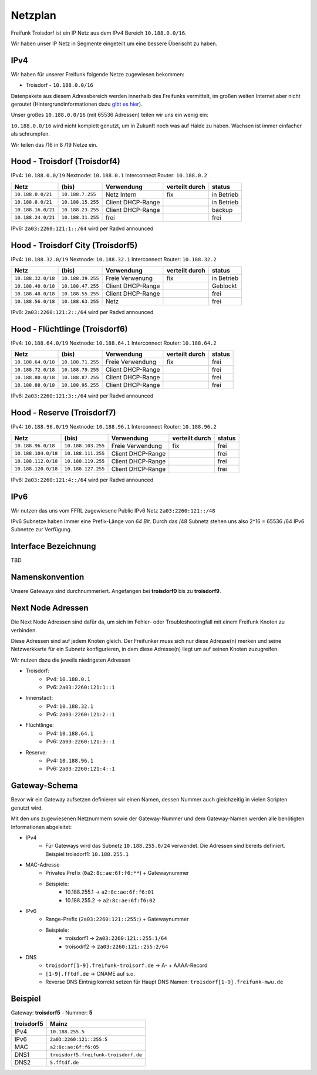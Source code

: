 .. _netzplan:

Netzplan
========

Freifunk Troisdorf ist ein IP Netz aus dem IPv4 Bereich ``10.188.0.0/16``.

Wir haben unser IP Netz in Segmente eingeteilt um eine bessere Überischt zu haben. 

IPv4
----

Wir haben für unserer Freifunk folgende Netze zugewiesen bekommen:

* Troisdorf - ``10.188.0.0/16``

Datenpakete aus diesem Adressbereich werden innerhalb des Freifunks vermittelt, im großen weiten Internet aber nicht geroutet (Hintergrundinformationen dazu `gibt es hier`_).

.. _gibt es hier: http://de.wikipedia.org/wiki/Private_IP-Adresse#Adressbereiche

Unser großes ``10.188.0.0/16`` (mit 65536 Adressen) teilen wir uns ein wenig ein:

``10.188.0.0/16`` wird nicht komplett genutzt, um in Zukunft noch was auf Halde zu haben. Wachsen ist immer einfacher als schrumpfen.

Wir teilen das /16 in 8 /19 Netze ein.

Hood - Troisdorf (Troisdorf4)
-----------------------------

IPv4: ``10.188.0.0/19``
Nextnode: ``10.188.0.1``
Interconnect Router: ``10.188.0.2``

=================== ================== ================= =============== ===========
Netz                (bis)              Verwendung        verteilt durch  status
=================== ================== ================= =============== ===========
``10.188.0.0/21``   ``10.188.7.255``   Netz Intern       fix             in Betrieb
``10.188.8.0/21``   ``10.188.15.255``  Client DHCP-Range                 in Betrieb
``10.188.16.0/21``  ``10.188.23.255``  Client DHCP-Range                 backup
``10.188.24.0/21``  ``10.188.31.255``  frei                              frei
=================== ================== ================= =============== ===========

IPv6: ``2a03:2260:121:1::/64`` wird per Radvd announced

Hood - Troisdorf City (Troisdorf5)
----------------------------------

IPv4: ``10.188.32.0/19``
Nextnode: ``10.188.32.1``
Interconnect Router: ``10.188.32.2``

=================== ================== ================= =============== ===========
Netz                (bis)              Verwendung        verteilt durch  status
=================== ================== ================= =============== ===========
``10.188.32.0/18``  ``10.188.39.255``  Freie Verwenung   fix             in Betrieb
``10.188.40.0/18``  ``10.188.47.255``  Client DHCP-Range                 Geblockt
``10.188.48.0/18``  ``10.188.55.255``  Client DHCP-Range                 frei
``10.188.56.0/18``  ``10.188.63.255``  Netz                              frei
=================== ================== ================= =============== ===========

IPv6: ``2a03:2260:121:2::/64`` wird per Radvd announced

Hood - Flüchtlinge (Troisdorf6)
-------------------------------

IPv4: ``10.188.64.0/19``
Nextnode: ``10.188.64.1``
Interconnect Router: ``10.188.64.2``

=================== ================== ================= =============== ===========
Netz                (bis)              Verwendung        verteilt durch  status
=================== ================== ================= =============== ===========
``10.188.64.0/18``  ``10.188.71.255``  Freie Verwendung  fix             frei
``10.188.72.0/18``  ``10.188.79.255``  Client DHCP-Range                 frei
``10.188.80.0/18``  ``10.188.87.255``  Client DHCP-Range                 frei
``10.188.88.0/18``  ``10.188.95.255``  Client DHCP-Range                 frei
=================== ================== ================= =============== ===========

IPv6: ``2a03:2260:121:3::/64`` wird per Radvd announced

Hood - Reserve (Troisdorf7)
---------------------------

IPv4: ``10.188.96.0/19``
Nextnode: ``10.188.96.1``
Interconnect Router: ``10.188.96.2``

=================== ================== ================= =============== ===========
Netz                (bis)              Verwendung        verteilt durch  status
=================== ================== ================= =============== ===========
``10.188.96.0/18``  ``10.188.103.255`` Freie Verwendung  fix             frei
``10.188.104.0/18`` ``10.188.111.255`` Client DHCP-Range                 frei
``10.188.112.0/18`` ``10.188.119.255`` Client DHCP-Range                 frei
``10.188.120.0/18`` ``10.188.127.255`` Client DHCP-Range                 frei
=================== ================== ================= =============== ===========

IPv6: ``2a03:2260:121:4::/64`` wird per Radvd announced

IPv6
----

Wir nutzen das uns vom FFRL zugewiesene Public IPv6 Netz ``2a03:2260:121::/48``

IPv6 Subnetze haben immer eine Prefix-Länge von *64 Bit*. Durch das /48 Subnetz stehen uns also 2^16 = 65536 /64 IPv6 Subnetze zur Verfügung.

.. _interface_bezeichnung:

Interface Bezeichnung
---------------------

TBD

Namenskonvention
----------------

Unsere Gateways sind durchnummeriert. Angefangen bei **troisdorf0** bis zu **troisdorf9**.

.. _next_node:

Next Node Adressen
------------------

Die Next Node Adressen sind dafür da, um sich im Fehler- oder Troubleshootingfall mit einem Freifunk Knoten zu verbinden.

Diese Adressen sind auf jedem Knoten gleich. Der Freifunker muss sich nur diese Adresse(n) merken und seine Netzwerkkarte für ein Subnetz konfigurieren, in dem diese Adresse(n) liegt um auf seinen Knoten zuzugreifen.

Wir nutzen dazu die jeweils niedrigsten Adressen

* Troisdorf:
    * IPv4: ``10.188.0.1``
    * IPv6: ``2a03:2260:121:1::1``

* Innenstadt:
    * IPv4: ``10.188.32.1``
    * IPv6: ``2a03:2260:121:2::1``

* Flüchtlinge:
    * IPv4: ``10.188.64.1``
    * IPv6: ``2a03:2260:121:3::1``

* Reserve:
    * IPv4: ``10.188.96.1``
    * IPv6: ``2a03:2260:121:4::1``

    ..

.. _gateway_schema:

Gateway-Schema
--------------

Bevor wir ein Gateway aufsetzen definieren wir einen Namen, dessen Nummer auch gleichzeitig in vielen Scripten genutzt wird.

Mit den uns zugewiesenen Netznummern sowie der Gateway-Nummer und dem Gateway-Namen werden alle benötigten Informationen abgeleitet:

* IPv4
    * Für Gateways wird das Subnetz ``10.188.255.0/24`` verwendet. Die Adressen sind bereits definiert. Beispiel troisdorf1: ``10.188.255.1``

* MAC-Adresse
    * Privates Prefix (``0a2:8c:ae:6f:f6:**``) + Gatewaynummer

    * Beispiele:
        * 10.188.255.1 -> ``a2:8c:ae:6f:f6:01``
        * 10.188.255.2 -> ``a2:8c:ae:6f:f6:02``

* IPv6
    * Range-Prefix (``2a03:2260:121::255:``) + Gatewaynummer

    * Beispiele:
        * troisdorf1 -> ``2a03:2260:121::255:1/64``
        * troisodrf2 -> ``2a03:2260:121::255:2/64``

* DNS
    * ``troisdorf[1-9].freifunk-troisorf.de`` -> A- + AAAA-Record
    * ``[1-9].fftdf.de`` -> CNAME auf s.o.
    * Reverse DNS Eintrag korrekt setzen für Haupt DNS Namen: ``troisdorf[1-9].freifunk-mwu.de``

Beispiel
--------

Gateway: **troisdorf5** - Nummer: **5**

=========== ================================= 
troisdorf5  Mainz                             
=========== ================================= 
IPv4        ``10.188.255.5``                    
IPv6        ``2a03:2260:121::255:5``     
MAC         ``a2:8c:ae:6f:f6:05``             
DNS1        ``troisdorf5.freifunk-troisdorf.de``  
DNS2        ``5.fftdf.de``          
=========== =================================
